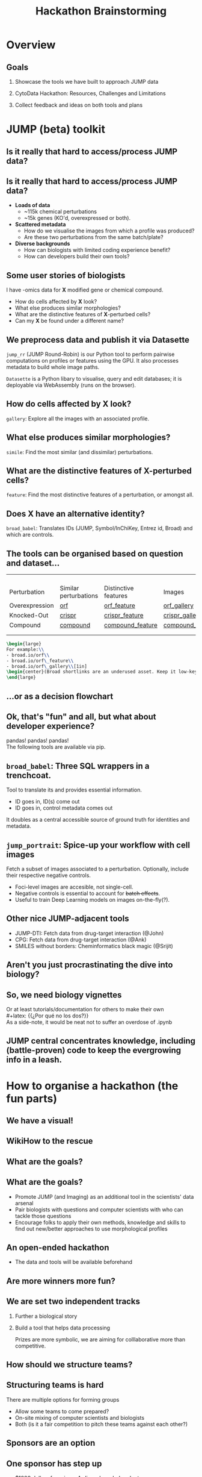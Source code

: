 #+title: Hackathon Brainstorming
#+OPTIONS: ^:nil H:2 num:t toc:3
#+LaTeX_CLASS: beamer
#+BEAMER_THEME: metropolis
#+BEAMER_FRAME_LEVEL: 2
#+COLUMNS: %45ITEM %10BEAMER_env(Env) %10BEAMER_act(Act) %4BEAMER_col(Col) %8BEAMER_opt(Opt)

* Overview
** Goals
***  Showcase the tools we have built to approach JUMP data
***  CytoData Hackathon: Resources, Challenges and Limitations
***  Collect feedback and ideas on both tools and plans

* JUMP (beta) toolkit
** Is it really that hard to access/process JUMP data?

\pause
#+begin_center
#+latex: {\Huge{Yes.}}
#+end_center

** Is it really that hard to access/process JUMP data?
# :PROPERTIES:
# :BEAMER_ACT: [<+->]
# :END:

-  @@b:<1>@@ *Loads of data*
  - ~115k chemical perturbations
  - ~15k genes (KO'd, overexpressed or both).

- @@b:<2>@@ *Scattered metadata*
  - How do we visualise the images from which a profile was produced?
  - Are these two perturbations from the same batch/plate?

- @@b:<3>@@ *Diverse backgrounds*
  - How can biologists with limited coding experience benefit?
  - How can developers build their own tools?

# ** What is the "right" way to analyse morphological profiles?
# - What are previous analyses and their conclusions?
# - How can we evaluate

** Some user stories of biologists
:PROPERTIES:
:BEAMER_ACT: [<+>]
:END:

@@b:<1->@@ I have -omics data for *X* modified gene or chemical compound.
- How do cells affected by *X* look?
- What else produces similar morphologies?
- What are the distinctive features of *X*-perturbed cells?
- Can my *X* be found under a different name?

** We preprocess data and publish it via Datasette
:PROPERTIES:
:BEAMER_ACT: [<+>]
:END:
=jump_rr= (JUMP Round-Robin) is our Python tool to perform pairwise computations on profiles or features using the GPU. It also processes metadata to build whole image paths.

=Datasette= is a Python libary to visualise, query and edit databases; it is deployable via WebAssembly (runs on the browser).

** How do cells affected by *X* look?
=gallery=: Explore all the images with an associated profile.
[[./imgs/gallery.jpg]]
** What else produces similar morphologies?
=simile=: Find the most similar (and dissimilar) perturbations.
[[./imgs/simile.jpg]]
** What are the distinctive features of *X*-perturbed cells?
=feature=: Find the most distinctive features of a perturbation, or amongst all.
[[./imgs/feature.jpg]]
** Does *X* have an alternative identity?
=broad_babel=: Translates IDs (JUMP, Symbol/InChiKey, Entrez id, Broad) and which are controls.
[[./imgs/babel.jpg]]

** The tools can be organised based on question and dataset...
:PROPERTIES:
:BEAMER_opt: shrink=35
:END:

|                |                       |                      |                  |
|                |                       |                      |                  |
|                |                       |                      |                  |
|                |                       |                      |                  |
| Perturbation   | Similar perturbations | Distinctive features | Images           |
|----------------+-----------------------+----------------------+------------------|
| Overexpression | [[https://broad.io/orf][orf]]                   | [[https://broad.io/orf_feature][orf_feature]]          | [[https://broad.io/orf_gallery][orf_gallery]]      |
| Knocked-Out    | [[https://broad.io/crispr][crispr]]                | [[https://broad.io/crispr_feature][crispr_feature]]       | [[https://broad.io/crispr_gallery][crispr_gallery]]   |
| Compound       | [[https://broad.io/compound][compound]]              | [[https://broad.io/compound_feature][compound_feature]]     | [[https://broad.io/compound_gallery][compound_gallery]] |
|                |                       |                      |                  |
|                |                       |                      |                  |

#+begin_src latex :export results
\begin{large}
For example:\\
- broad.io/orf\\
- broad.io/orf\_feature\\
- broad.io/orf\_gallery\\[1in]
\begin{center}(Broad shortlinks are an underused asset. Keep it low-key.)\end{center}
\end{large}
#+end_src

** ...or as a decision flowchart

#+begin_src mermaid :file imgs/flowchart_jump_rr.png :exports results :results replace
%%{init: {
'theme': 'forest',
"flowchart" : { "curve" : "basis" },
"themeVariables": {"fontSize": "150px"}
} }%%
flowchart LR
    A[I want morphological \n info of perturbation X] --> B{Genetic or \n Chemical?}
    B -- Genetic --> D{Overexpression \n or Knock-Out?}
    B -- Both --> Z[(WIP)]
    B -- Chemical --> compounds{What kind of data?}
    D -- Overexpression --> orf{What kind of data?}
    D -- Knock-Out --> crispr{What kind of data?}
    orf -- Perturbations -->  F[(broad.io/orf)]
    orf -- Features -->  G[(broad.io/orf_feature)]
    orf -- Images -->  G[(broad.io/orf_gallery)]
    crispr -- Similar perturbations -->  H[(broad.io/crispr)]
    crispr -- Distinctive features --> I[(broad.io/crispr_feature)]
    crispr -- Images -->  G[(broad.io/crispr_gallery)]
    compounds -- Similar perturbations -->  K[(broad.io/compound)]
    compounds -- Distinctive features --> L[(broad.io/compound_feature)]
    compounds -- Images -->  M[(broad.io/compound_gallery)]
#+end_src

#+RESULTS:
[[file:imgs/flowchart_jump_rr.png]]

** Ok, that's "fun" and all, but what about developer experience?
pandas! pandas! pandas!
\\
The following tools are available via pip.

** =broad_babel=: Three SQL wrappers in a trenchcoat.
Tool to translate its and provides essential information.
- ID goes in, ID(s) come out
- ID goes in, control metadata comes out

It doubles as a central accessible source of ground truth for identities and metadata.

** =jump_portrait=: Spice-up your workflow with cell images

Fetch a subset of images associated to a perturbation. Optionally, include their respective negative controls.
- Foci-level images are accesible, not single-cell.
- Negative controls is essential to account for +batch effects+.
- Useful to train Deep Learning models on images on-the-fly(?).

** Other nice JUMP-adjacent tools
- JUMP-DTI: Fetch data from drug-target interaction (@John)
- CPG: Fetch data from drug-target interaction (@Ank)
- SMILES without borders: Cheminformatics black magic (@Srijit)

** Aren't you just procrastinating the dive into biology?
\pause
#+begin_center
#+latex: {\Huge{Perhaps.}}
#+end_center

** So, we need biology vignettes
# :PROPERTIES:
# :BEAMER_ACT: [<+->]
# :END:
Or at least tutorials/documentation for others to make their own
\pause
\\
#+latex: {\large{¿Por qué no los dos?}}
\\
As a side-note, it would be neat not to suffer an overdose of .ipynb

** JUMP central concentrates knowledge, including (battle-proven) code to keep the evergrowing info in a leash.
[[./imgs/jump_central.jpg]]

* How to organise a hackathon (the fun parts)
** We have a visual!
#+ATTR_LATEX: :width 0.6\textwidth
[[./imgs/poster.jpg]]
** WikiHow to the rescue
#+ATTR_LATEX: :width 0.6\textwidth
[[./imgs/wikihow_1.jpg]]
** What are the goals?
#+ATTR_LATEX: :width 0.9\textwidth
[[./imgs/wikihow_2.jpg]]
** What are the goals?
# :PROPERTIES:
# :BEAMER_ACT: [<+->]
# :END:
- Promote JUMP (and Imaging) as an additional tool in the scientists' data arsenal
- Pair biologists with questions and computer scientists with who can tackle those questions
- Encourage folks to apply their own methods, knowledge and skills to find out new/better approaches to use morphological profiles

** An open-ended hackathon
- The data and tools will be available beforehand
#+ATTR_LATEX: :width 0.6\textwidth
[[./imgs/wikihow_4.jpg]]
** Are more winners more fun?
#+ATTR_LATEX: :width 0.6\textwidth
[[./imgs/wikihow_3.jpg]]
** We are set two independent tracks
*** Further a biological story
*** Build a tool that helps data processing

Prizes are more symbolic, we are aiming for colllaborative more than competitive.

** How should we structure teams?
#+ATTR_LATEX: :width 0.8\textwidth
[[./imgs/wikihow_5.jpg]]
** Structuring teams is hard
There are multiple options for forming groups
- Allow some teams to come prepared?
- On-site mixing of computer scientists and biologists
- Both (is it a fair competition to pitch these teams against each other?)
** Sponsors are an option
[[./imgs/wikihow_6.jpg]]
** One sponsor has step up
- $1000 dollars for prize + Ardigen-branded gadgets
- One data analyst and one biologist to help out with organisation
** Limitations
- 40-60 maximum room capacity
- ~6.5 real hours for design/coding/analysis
- Wide range of technical and biological expertise
* Brainstorm session
** Suggestions from your own experiences?
- Things you liked about an event
- Specific considerations for Bio Hackathons (e.g., Allen Institute)
** Current elements in the air
- Do we charge a registration fee?
- Should we give preference to registrants of Cytodata/SBI2?
- We have guaranteed $1k for prizes. We may have up to 8 winners.
- What are attractive prizes that will be palatable to the sponsors and committee?
** Any other suggestions?

** Links and resources
- Slides: [[https://github.com/afermg/2024_04_hackathon_brainstorm][github.com/afermg/2024_04_hackathon_brainstorm]]
- Monorepo of Carpenter-Singh Lab: [[https://github.com/broadinstitute/monorepo][broad.io/monorepo]]
- JUMP Info central: [[https://broad.io/jump][broad.io/jump]]
